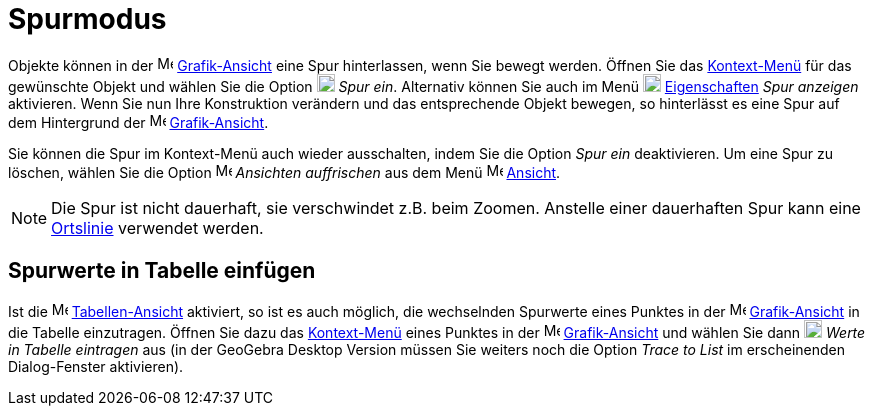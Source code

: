 = Spurmodus
:page-en: Tracing
ifdef::env-github[:imagesdir: /de/modules/ROOT/assets/images]

Objekte können in der image:16px-Menu_view_graphics.svg.png[Menu view graphics.svg,width=16,height=16]
xref:/Grafik_Ansicht.adoc[Grafik-Ansicht] eine Spur hinterlassen, wenn Sie bewegt werden. Öffnen Sie das
xref:/Kontext_Menü.adoc[Kontext-Menü] für das gewünschte Objekt und wählen Sie die Option
image:18px-Menu-trace-on.svg.png[Menu-trace-on.svg,width=18,height=18] _Spur ein_. Alternativ können Sie auch im Menü
image:18px-Menu-options.svg.png[Menu-options.svg,width=18,height=18] xref:/Eigenschaften_Dialog.adoc[Eigenschaften]
_Spur anzeigen_ aktivieren. Wenn Sie nun Ihre Konstruktion verändern und das entsprechende Objekt bewegen, so
hinterlässt es eine Spur auf dem Hintergrund der image:16px-Menu_view_graphics.svg.png[Menu view
graphics.svg,width=16,height=16] xref:/Grafik_Ansicht.adoc[Grafik-Ansicht].

Sie können die Spur im Kontext-Menü auch wieder ausschalten, indem Sie die Option _Spur ein_ deaktivieren. Um eine Spur
zu löschen, wählen Sie die Option image:Menu_Refresh.png[Menu Refresh.png,width=16,height=16] _Ansichten auffrischen_
aus dem Menü image:16px-Menu-view.svg.png[Menu-view.svg,width=16,height=16] xref:/Ansicht_Menü.adoc[Ansicht].

[NOTE]
====

Die Spur ist nicht dauerhaft, sie verschwindet z.B. beim Zoomen. Anstelle einer dauerhaften Spur kann eine
xref:/commands/Ortslinie.adoc[Ortslinie] verwendet werden.

====

== Spurwerte in Tabelle einfügen

Ist die image:16px-Menu_view_spreadsheet.svg.png[Menu view spreadsheet.svg,width=16,height=16]
xref:/Tabellen_Ansicht.adoc[Tabellen-Ansicht] aktiviert, so ist es auch möglich, die wechselnden Spurwerte eines Punktes
in der image:16px-Menu_view_graphics.svg.png[Menu view graphics.svg,width=16,height=16]
xref:/Grafik_Ansicht.adoc[Grafik-Ansicht] in die Tabelle einzutragen. Öffnen Sie dazu das
xref:/Kontext_Menü.adoc[Kontext-Menü] eines Punktes in der image:16px-Menu_view_graphics.svg.png[Menu view
graphics.svg,width=16,height=16] xref:/Grafik_Ansicht.adoc[Grafik-Ansicht] und wählen Sie dann
image:18px-Menu-record-to-spreadsheet.svg.png[Menu-record-to-spreadsheet.svg,width=18,height=18] _Werte in Tabelle
eintragen_ aus (in der GeoGebra Desktop Version müssen Sie weiters noch die Option _Trace to List_ im erscheinenden
Dialog-Fenster aktivieren).
